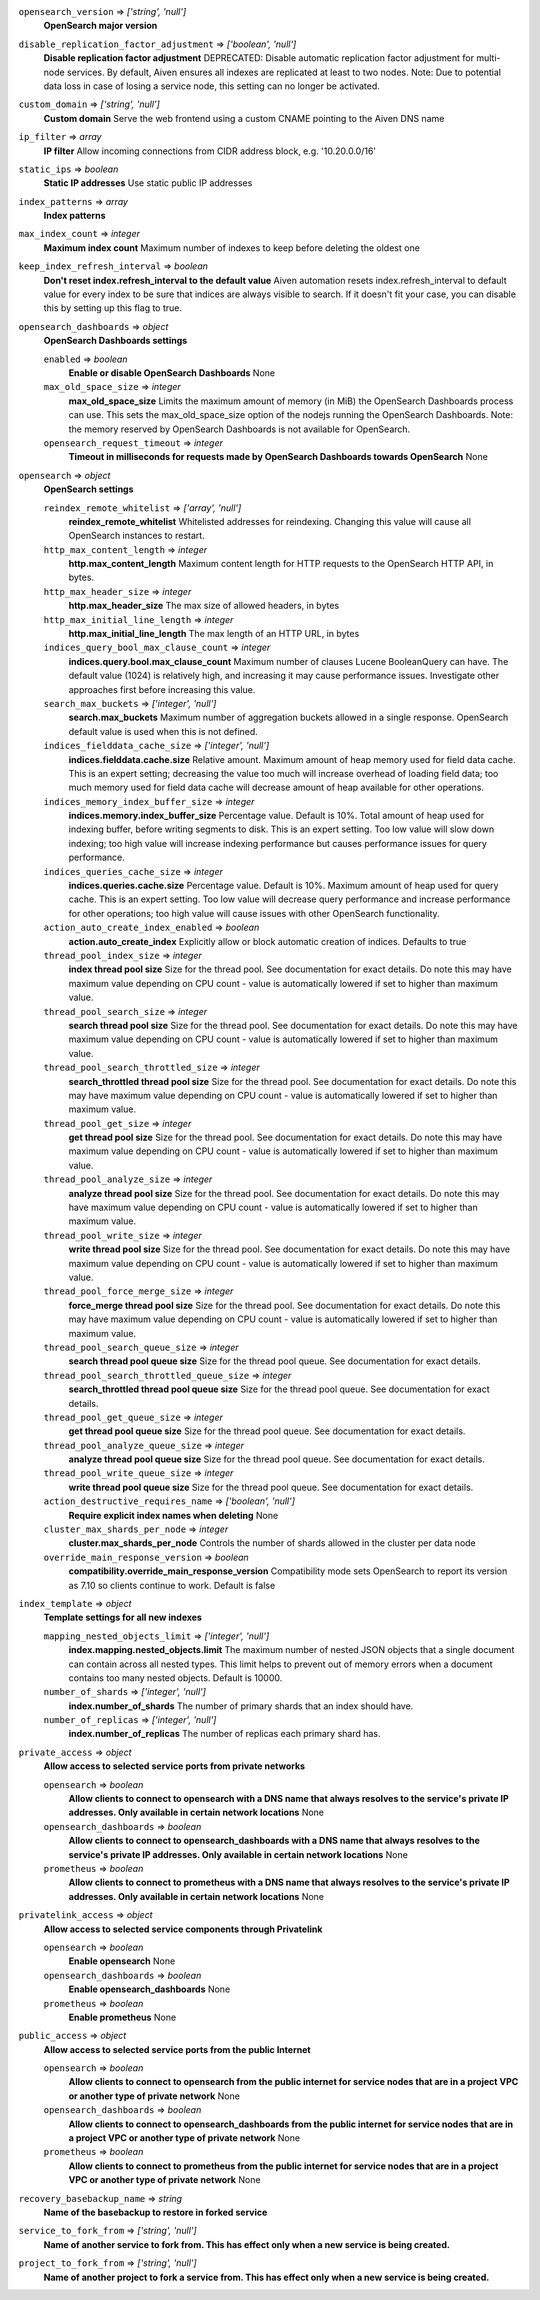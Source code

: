 
``opensearch_version`` => *['string', 'null']*
  **OpenSearch major version** 



``disable_replication_factor_adjustment`` => *['boolean', 'null']*
  **Disable replication factor adjustment** DEPRECATED: Disable automatic replication factor adjustment for multi-node services. By default, Aiven ensures all indexes are replicated at least to two nodes. Note: Due to potential data loss in case of losing a service node, this setting can no longer be activated.



``custom_domain`` => *['string', 'null']*
  **Custom domain** Serve the web frontend using a custom CNAME pointing to the Aiven DNS name



``ip_filter`` => *array*
  **IP filter** Allow incoming connections from CIDR address block, e.g. '10.20.0.0/16'



``static_ips`` => *boolean*
  **Static IP addresses** Use static public IP addresses



``index_patterns`` => *array*
  **Index patterns** 



``max_index_count`` => *integer*
  **Maximum index count** Maximum number of indexes to keep before deleting the oldest one



``keep_index_refresh_interval`` => *boolean*
  **Don't reset index.refresh_interval to the default value** Aiven automation resets index.refresh_interval to default value for every index to be sure that indices are always visible to search. If it doesn't fit your case, you can disable this by setting up this flag to true.



``opensearch_dashboards`` => *object*
  **OpenSearch Dashboards settings** 

  ``enabled`` => *boolean*
    **Enable or disable OpenSearch Dashboards** None

  ``max_old_space_size`` => *integer*
    **max_old_space_size** Limits the maximum amount of memory (in MiB) the OpenSearch Dashboards process can use. This sets the max_old_space_size option of the nodejs running the OpenSearch Dashboards. Note: the memory reserved by OpenSearch Dashboards is not available for OpenSearch.

  ``opensearch_request_timeout`` => *integer*
    **Timeout in milliseconds for requests made by OpenSearch Dashboards towards OpenSearch** None



``opensearch`` => *object*
  **OpenSearch settings** 

  ``reindex_remote_whitelist`` => *['array', 'null']*
    **reindex_remote_whitelist** Whitelisted addresses for reindexing. Changing this value will cause all OpenSearch instances to restart.

  ``http_max_content_length`` => *integer*
    **http.max_content_length** Maximum content length for HTTP requests to the OpenSearch HTTP API, in bytes.

  ``http_max_header_size`` => *integer*
    **http.max_header_size** The max size of allowed headers, in bytes

  ``http_max_initial_line_length`` => *integer*
    **http.max_initial_line_length** The max length of an HTTP URL, in bytes

  ``indices_query_bool_max_clause_count`` => *integer*
    **indices.query.bool.max_clause_count** Maximum number of clauses Lucene BooleanQuery can have. The default value (1024) is relatively high, and increasing it may cause performance issues. Investigate other approaches first before increasing this value.

  ``search_max_buckets`` => *['integer', 'null']*
    **search.max_buckets** Maximum number of aggregation buckets allowed in a single response. OpenSearch default value is used when this is not defined.

  ``indices_fielddata_cache_size`` => *['integer', 'null']*
    **indices.fielddata.cache.size** Relative amount. Maximum amount of heap memory used for field data cache. This is an expert setting; decreasing the value too much will increase overhead of loading field data; too much memory used for field data cache will decrease amount of heap available for other operations.

  ``indices_memory_index_buffer_size`` => *integer*
    **indices.memory.index_buffer_size** Percentage value. Default is 10%. Total amount of heap used for indexing buffer, before writing segments to disk. This is an expert setting. Too low value will slow down indexing; too high value will increase indexing performance but causes performance issues for query performance.

  ``indices_queries_cache_size`` => *integer*
    **indices.queries.cache.size** Percentage value. Default is 10%. Maximum amount of heap used for query cache. This is an expert setting. Too low value will decrease query performance and increase performance for other operations; too high value will cause issues with other OpenSearch functionality.

  ``action_auto_create_index_enabled`` => *boolean*
    **action.auto_create_index** Explicitly allow or block automatic creation of indices. Defaults to true

  ``thread_pool_index_size`` => *integer*
    **index thread pool size** Size for the thread pool. See documentation for exact details. Do note this may have maximum value depending on CPU count - value is automatically lowered if set to higher than maximum value.

  ``thread_pool_search_size`` => *integer*
    **search thread pool size** Size for the thread pool. See documentation for exact details. Do note this may have maximum value depending on CPU count - value is automatically lowered if set to higher than maximum value.

  ``thread_pool_search_throttled_size`` => *integer*
    **search_throttled thread pool size** Size for the thread pool. See documentation for exact details. Do note this may have maximum value depending on CPU count - value is automatically lowered if set to higher than maximum value.

  ``thread_pool_get_size`` => *integer*
    **get thread pool size** Size for the thread pool. See documentation for exact details. Do note this may have maximum value depending on CPU count - value is automatically lowered if set to higher than maximum value.

  ``thread_pool_analyze_size`` => *integer*
    **analyze thread pool size** Size for the thread pool. See documentation for exact details. Do note this may have maximum value depending on CPU count - value is automatically lowered if set to higher than maximum value.

  ``thread_pool_write_size`` => *integer*
    **write thread pool size** Size for the thread pool. See documentation for exact details. Do note this may have maximum value depending on CPU count - value is automatically lowered if set to higher than maximum value.

  ``thread_pool_force_merge_size`` => *integer*
    **force_merge thread pool size** Size for the thread pool. See documentation for exact details. Do note this may have maximum value depending on CPU count - value is automatically lowered if set to higher than maximum value.

  ``thread_pool_search_queue_size`` => *integer*
    **search thread pool queue size** Size for the thread pool queue. See documentation for exact details.

  ``thread_pool_search_throttled_queue_size`` => *integer*
    **search_throttled thread pool queue size** Size for the thread pool queue. See documentation for exact details.

  ``thread_pool_get_queue_size`` => *integer*
    **get thread pool queue size** Size for the thread pool queue. See documentation for exact details.

  ``thread_pool_analyze_queue_size`` => *integer*
    **analyze thread pool queue size** Size for the thread pool queue. See documentation for exact details.

  ``thread_pool_write_queue_size`` => *integer*
    **write thread pool queue size** Size for the thread pool queue. See documentation for exact details.

  ``action_destructive_requires_name`` => *['boolean', 'null']*
    **Require explicit index names when deleting** None

  ``cluster_max_shards_per_node`` => *integer*
    **cluster.max_shards_per_node** Controls the number of shards allowed in the cluster per data node

  ``override_main_response_version`` => *boolean*
    **compatibility.override_main_response_version** Compatibility mode sets OpenSearch to report its version as 7.10 so clients continue to work. Default is false



``index_template`` => *object*
  **Template settings for all new indexes** 

  ``mapping_nested_objects_limit`` => *['integer', 'null']*
    **index.mapping.nested_objects.limit** The maximum number of nested JSON objects that a single document can contain across all nested types. This limit helps to prevent out of memory errors when a document contains too many nested objects. Default is 10000.

  ``number_of_shards`` => *['integer', 'null']*
    **index.number_of_shards** The number of primary shards that an index should have.

  ``number_of_replicas`` => *['integer', 'null']*
    **index.number_of_replicas** The number of replicas each primary shard has.



``private_access`` => *object*
  **Allow access to selected service ports from private networks** 

  ``opensearch`` => *boolean*
    **Allow clients to connect to opensearch with a DNS name that always resolves to the service's private IP addresses. Only available in certain network locations** None

  ``opensearch_dashboards`` => *boolean*
    **Allow clients to connect to opensearch_dashboards with a DNS name that always resolves to the service's private IP addresses. Only available in certain network locations** None

  ``prometheus`` => *boolean*
    **Allow clients to connect to prometheus with a DNS name that always resolves to the service's private IP addresses. Only available in certain network locations** None



``privatelink_access`` => *object*
  **Allow access to selected service components through Privatelink** 

  ``opensearch`` => *boolean*
    **Enable opensearch** None

  ``opensearch_dashboards`` => *boolean*
    **Enable opensearch_dashboards** None

  ``prometheus`` => *boolean*
    **Enable prometheus** None



``public_access`` => *object*
  **Allow access to selected service ports from the public Internet** 

  ``opensearch`` => *boolean*
    **Allow clients to connect to opensearch from the public internet for service nodes that are in a project VPC or another type of private network** None

  ``opensearch_dashboards`` => *boolean*
    **Allow clients to connect to opensearch_dashboards from the public internet for service nodes that are in a project VPC or another type of private network** None

  ``prometheus`` => *boolean*
    **Allow clients to connect to prometheus from the public internet for service nodes that are in a project VPC or another type of private network** None



``recovery_basebackup_name`` => *string*
  **Name of the basebackup to restore in forked service** 



``service_to_fork_from`` => *['string', 'null']*
  **Name of another service to fork from. This has effect only when a new service is being created.** 



``project_to_fork_from`` => *['string', 'null']*
  **Name of another project to fork a service from. This has effect only when a new service is being created.** 




